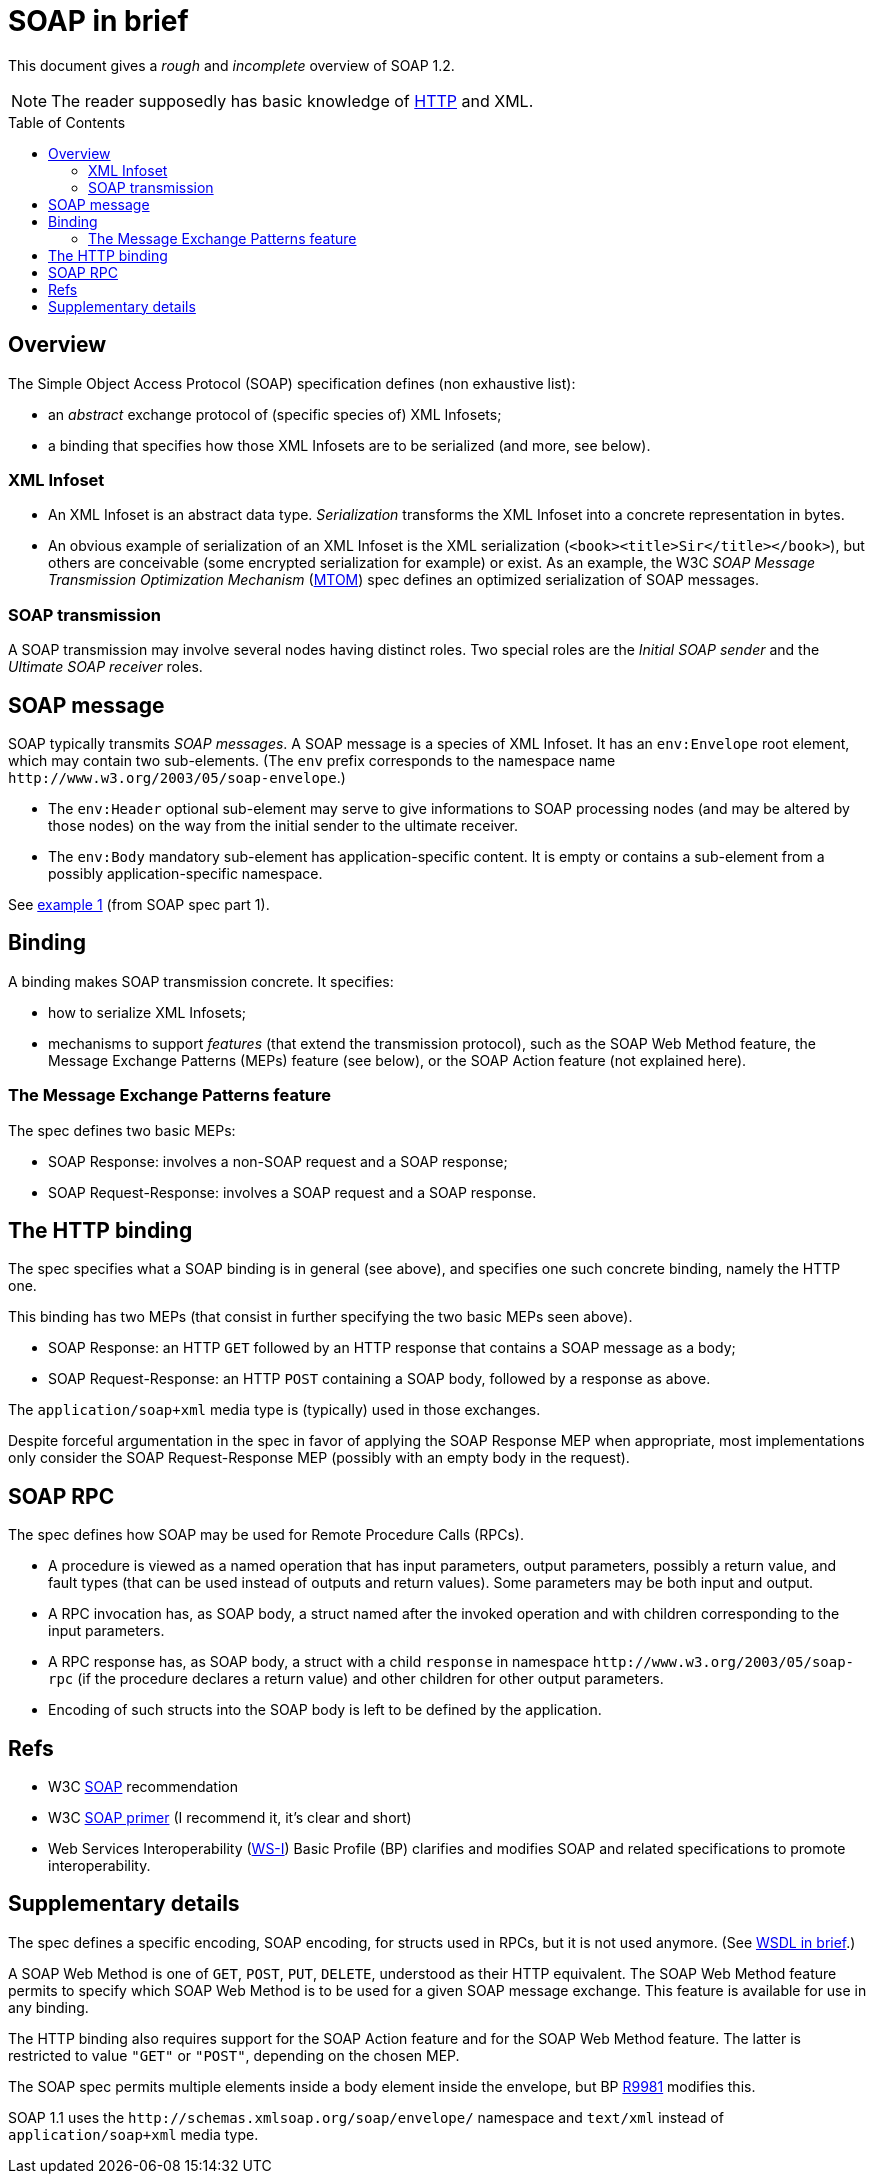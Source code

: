 = SOAP in brief
:toc: preamble
:sectanchors:

This document gives a _rough_ and _incomplete_ overview of SOAP 1.2.

NOTE: The reader supposedly has basic knowledge of https://github.com/oliviercailloux/java-course/blob/main/HTTP.adoc[HTTP] and XML.

////
:toc: macro
...
toc::[]
https://github.com/jbake-org/jbake/issues/80#issuecomment-60754340
////

== Overview
The Simple Object Access Protocol (SOAP) specification defines [small]#(non exhaustive list)#:

* an _abstract_ exchange protocol of [small]#(specific species of)# XML Infosets;
* a binding that specifies how those XML Infosets are to be serialized [small]#(and more, see below)#.

=== XML Infoset

* An XML Infoset is an abstract data type. _Serialization_ transforms the XML Infoset into a concrete representation in bytes.
* An obvious example of serialization of an XML Infoset is the XML serialization (`<book><title>Sir</title></book>`), but others are conceivable (some encrypted serialization for example) or exist. As an example, the W3C _SOAP Message Transmission Optimization Mechanism_ (https://www.w3.org/TR/2005/REC-soap12-mtom-20050125/[MTOM]) spec defines an optimized serialization of SOAP messages.

=== SOAP transmission
A SOAP transmission may involve several nodes having distinct roles. Two special roles are the _Initial SOAP sender_ and the _Ultimate SOAP receiver_ roles.

== SOAP message
SOAP [small]#typically# transmits _SOAP messages_. A SOAP message is a species of XML Infoset. It has an `env:Envelope` root element, which may contain two sub-elements. [small]#(The `env` prefix corresponds to the namespace name `\http://www.w3.org/2003/05/soap-envelope`.)#

* The `env:Header` optional sub-element may serve to give informations to SOAP processing nodes (and may be altered by those nodes) on the way from the initial sender to the ultimate receiver.
* The `env:Body` mandatory sub-element has application-specific content. It is empty or contains a sub-element from a possibly application-specific namespace.

See https://www.w3.org/TR/2007/REC-soap12-part1-20070427/#firstexample[example 1] (from SOAP spec part 1).

== Binding
A binding makes SOAP transmission concrete. It specifies:

* how to serialize XML Infosets;
* mechanisms to support _features_ (that extend the transmission protocol), such as the SOAP Web Method feature, the Message Exchange Patterns (MEPs) feature (see below), or the SOAP Action feature (not explained here).

=== The Message Exchange Patterns feature
The spec defines two basic MEPs:

* SOAP Response: involves a non-SOAP request and a SOAP response;
* SOAP Request-Response: involves a SOAP request and a SOAP response.

[[HTTP_binding]]
== The HTTP binding
The spec specifies what a SOAP binding is in general (see above), and specifies one such concrete binding, namely the HTTP one.

This binding has two MEPs (that consist in further specifying the two basic MEPs seen above).

* SOAP Response: an HTTP `GET` followed by an HTTP response that contains a SOAP message as a body;
* SOAP Request-Response: an HTTP `POST` containing a SOAP body, followed by a response as above.

The `application/soap+xml` media type is [small]#(typically)# used in those exchanges.

Despite forceful argumentation in the spec in favor of applying the SOAP Response MEP when appropriate, most implementations only consider the SOAP Request-Response MEP (possibly with an empty body in the request).

== SOAP RPC
The spec defines how SOAP may be used for Remote Procedure Calls (RPCs).

* A procedure is viewed as a named operation that has input parameters, output parameters, possibly a return value, and fault types (that can be used instead of outputs and return values). Some parameters may be both input and output.
* A RPC invocation has, as SOAP body, a struct named after the invoked operation and with children corresponding to the input parameters.
* A RPC response has, as SOAP body, a struct with a child `response` in namespace `\http://www.w3.org/2003/05/soap-rpc` (if the procedure declares a return value) and other children for other output parameters.
* Encoding of such structs into the SOAP body is left to be defined by the application.

== Refs

* W3C https://www.w3.org/TR/soap/[SOAP] recommendation
* W3C https://www.w3.org/TR/2007/REC-soap12-part0-20070427/[SOAP primer] (I recommend it, it’s clear and short)
* Web Services Interoperability (http://www.ws-i.org/[WS-I]) Basic Profile (BP) clarifies and modifies SOAP and related specifications to promote interoperability.

== Supplementary details

The spec defines a specific encoding, SOAP encoding, for structs used in RPCs, but it is not used anymore. (See link:WSDL.adoc[WSDL in brief].)

A SOAP Web Method is one of `GET`, `POST`, `PUT`, `DELETE`, understood as their HTTP equivalent. The SOAP Web Method feature permits to specify which SOAP Web Method is to be used for a given SOAP message exchange. This feature is available for use in any binding.

The HTTP binding also requires support for the SOAP Action feature and for the SOAP Web Method feature. The latter is restricted to value `"GET"` or `"POST"`, depending on the chosen MEP.

The SOAP spec permits multiple elements inside a body element inside the envelope, but BP http://ws-i.org/Profiles/BasicProfile-2.0-2010-11-09.html#R9981[R9981] modifies this.

SOAP 1.1 uses the `\http://schemas.xmlsoap.org/soap/envelope/` namespace and `text/xml` instead of `application/soap+xml` media type.

